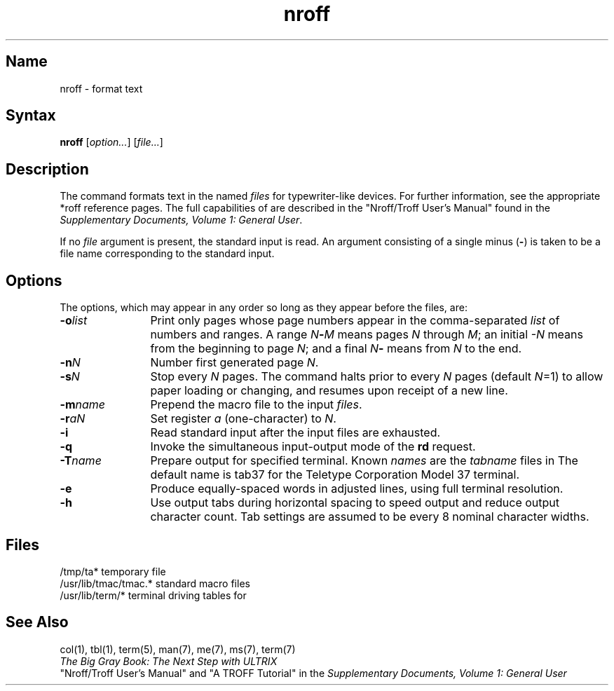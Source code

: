 .\" SCCSID: @(#)nroff.1	8.1	9/11/90
.TH nroff 1
.SH Name
nroff \- format text
.SH Syntax
.B nroff
[\|\fIoption...\fR\|] [\|\fIfile...\fR\|]
.SH Description
.NXR "nroff text processor"
.NXAM "nroff text processor" "tk command"
.NXAM "nroff text processor" "*roff text processor"
.NXR "text processor" "for monospace output"
The
.PN nroff
command formats text in the named
.I files
for typewriter-like devices.  For further information, see the
appropriate *roff reference pages.
The full capabilities of
.PN nroff
are described in the 
"Nroff/Troff User's Manual" found in the
\fISupplementary Documents, Volume 1: General User\fP.
.PP
If no
.I file
argument is present, the standard input is read.
An argument consisting of a single minus
.RB ( \- )
is taken to be a file name corresponding to the standard input.
.SH Options
.NXR "nroff text processor" "options"
The options, which may appear in any order so long as they appear
before the files, are:
.TP 12
.BI \-o list
Print only pages whose page numbers appear in the comma-separated
.I list
of numbers and ranges.  A range
.IB N \- M
means pages
.I N
through
.IR M ;
an initial
.I \-N
means from the beginning to page
.IR N ;
and a final
.IR
.IB N \-
means from
.I N
to the end.
.TP
.BI \-n N
Number first generated page
.IR N .
.TP
.BI \-s N
Stop every
.I N
pages.
The
.PN nroff
command halts prior to every
.I N
pages (default
.IR N =1)
to allow paper loading or changing, and resumes upon
receipt of a new line.
.TP
.BI \-m name
Prepend the macro file
.PN /usr/lib/tmac/tmac.name
to the input
.IR files .
.TP
.BI \-r aN
Set register
.I a
(one-character) to
.IR N .
.TP
.B \-i
Read standard input after the input files are exhausted.
.TP
.B \-q
Invoke the simultaneous input-output mode of the
.B rd
request.
.TP
.BI \-T name
Prepare output for specified terminal.  Known
.I names
are the
.I tabname
files in 
.PN /usr/lib/term .
The 
default name is tab37 for the Teletype Corporation Model 37 terminal.
.TP
.B \-e
Produce equally-spaced words in adjusted lines,
using full terminal resolution.
.TP
.B \-h
Use output tabs during horizontal spacing
to speed output and reduce output character count.
Tab settings are assumed to be every 8 nominal character widths.
.SH Files
.ta \w'/usr/lib/tmac/tmac.*  'u
/tmp/ta*	temporary file
.br
/usr/lib/tmac/tmac.*	standard macro files
.br
/usr/lib/term/*	terminal driving tables for
.PN nroff
.br
.SH See Also
col(1), tbl(1), term(5), man(7), me(7), ms(7), term(7)
.br
\fIThe Big Gray Book: The Next Step with ULTRIX\fP
.br
"Nroff/Troff User's Manual" and "A TROFF Tutorial" in the
\fISupplementary Documents, Volume 1: General User\fP
